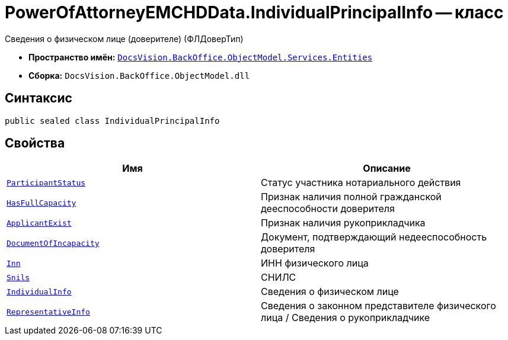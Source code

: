 = PowerOfAttorneyEMCHDData.IndividualPrincipalInfo -- класс

Сведения о физическом лице (доверителе) (ФЛДоверТип)

* *Пространство имён:* `xref:Entities/Entities_NS.adoc[DocsVision.BackOffice.ObjectModel.Services.Entities]`
* *Сборка:* `DocsVision.BackOffice.ObjectModel.dll`

== Синтаксис

[source,csharp]
----
public sealed class IndividualPrincipalInfo
----

== Свойства

[cols=",",options="header"]
|===
|Имя |Описание

|`xref:BackOffice-ObjectModel-Services-Entities:Entities/PowerOfAttorneyEMCHDData.NotarialActionParticipantStatus_EN.adoc[ParticipantStatus]` |Статус участника нотариального действия
|`http://msdn.microsoft.com/ru-ru/library/system.boolean.aspx[HasFullCapacity]` |Признак наличия полной гражданской дееспособности доверителя
|`http://msdn.microsoft.com/ru-ru/library/system.boolean.aspx[ApplicantExist]` |Признак наличия рукоприкладчика
|`http://msdn.microsoft.com/ru-ru/library/system.string.aspx[DocumentOfIncapacity]` |Документ, подтверждающий недееспособность доверителя
|`http://msdn.microsoft.com/ru-ru/library/system.string.aspx[Inn]` |ИНН физического лица
|`http://msdn.microsoft.com/ru-ru/library/system.string.aspx[Snils]` |СНИЛС
|`xref:BackOffice-ObjectModel-Services-Entities:Entities/PowerOfAttorneyEMCHDData.IndividualInfo_CL.adoc[IndividualInfo]` |Сведения о физическом лице
|`xref:BackOffice-ObjectModel-Services-Entities:Entities/PowerOfAttorneyEMCHDData.RepresentativeInfo_CL.adoc[RepresentativeInfo]` |Сведения о законном представителе физического лица / Сведения о рукоприкладчике
|===
